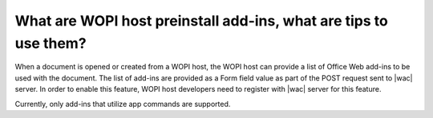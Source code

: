 What are WOPI host preinstall add-ins, what are tips to use them?
==================================================================================================

When a document is opened or created from a WOPI host, the WOPI host can provide a list of Office Web add-ins to
be used with the document. The list of add-ins are provided as a Form field value as part of the POST request sent to |wac| server. 
In order to enable this feature, WOPI host developers need to register with |wac| server for this feature.

Currently, only add-ins that utilize app commands are supported.

..  tips::

    1. The following code snippet shows the Form field name and value format of host_install_addins :
    
    <body>

    <form id="office_form" name="office_form" target="office_frame" action="<OFFICE_ACTION_URL>" method="post">
        <input name="access_token" value="<ACCESS_TOKEN_VALUE>" type="hidden" />
        <input name="access_token_ttl" value="<ACCESS_TOKEN_TTL_VALUE>" type="hidden" />
        <input name="host_install_addins" value="<JSON_OF_ADD-INS_LIST>" type="hidden" />
    </form>
    ...

    Where <JSON_OF_ADD-INS_LIST> is a list of add-ins reference data in the following JSON string format:
    "{ 
        { addinId: "WA123456781", type: "TaskPaneApp"}, 
        { addinId: "WA123456782", type: "TaskPaneApp"}, 
        { addinId: "WA123456783", type: "TaskPaneApp"}, 
        { addinId: "WA123456784", type: "TaskPaneApp"} 
    }" 

    2. Testing with Fiddler, 

    To understand the data flow and quickly see the action of this feature, or to troubleshoot your own 
    implementation, you can use Fiddler to mimic the data payload of add-ins sent by your WOPI host page before you implement it in your page. 

        1. Pick an App Command Add-in, write down its add-in Id
            For example, browse to https://appsource.microsoft.com/en-us/product/office/WA104380121?tab=Overview, write down WA104380121.
        2. Write down a JSON string like this: [{"addinId":"WA104380121","type":"TaskPaneApp"}]. The addinId is the add-in ID from step 1. 
            The type is always TaskPaneApp for App Command.  
        3. Use html encode tool to escape the string from step 2. Like this: %5B%7B%22addinId%22%3A%22WA104380121%22%2C%22type%22%3A%22TaskPaneApp%22%7D%5D.
        4. In fiddler, add the following section to FiddlerScript, in function OnBeforeRequest. The high-lighted part is the escaped string from step 3.  
        if (oSession.PathAndQuery.StartsWith("/we/wordeditorframe.aspx?"))  
        {  
            oSession.utilSetRequestBody(oSession.GetRequestBodyAsString() + "&host_install_addins=%5B%7B%22addinId%22%3A%22WA104380121%22%2C%22type%22%3A%22TaskPaneApp%22%7D%5D"); 
        }  

        To test with Excel Online, use the following condition instead:  
        if (oSession.PathAndQuery.StartsWith("/x/_layouts/xlviewerinternal.aspx?"))  

    3. To troubleshoot any data format or encoding issue, you can compare what are sending with the payload that Fiddler mimics above by inspecting them 
    in Fiddler request panel. You can also check the console.log outputs in browser debugger console window. 
